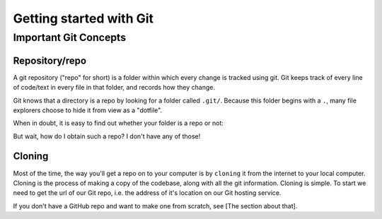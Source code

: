 Getting started with Git
=========================

Important Git Concepts
------------------------

Repository/repo
^^^^^^^^^^^^^^^^
A git repository ("repo" for short) is a folder within which every change is tracked using git. Git keeps track of every line of code/text in every file in that folder, and records how they change. 

Git knows that a directory is a repo by looking for a folder called ``.git/``. Because this folder begins with a ``.``, many file explorers choose to hide it from view as a "dotfile".

When in doubt, it is easy to find out whether your folder is a repo or not:

.. tabs::
   .. group-tab:: Git CLI
      
      The ``git status`` command is a very useful tool for many applications. I rely heavily on this command to provide me with an overview of what's going on in my repo. When running this (or any) command outside of a git repo, you will be met with something like this:
   
      .. code::
         
         $ git status
         fatal: not a git repository (or any of the parent directories): .git
      
      This indicates that Git could not find the ``.git`` folder in this directory, or in any parent directory, meaning that this is not set up as a git repository. 
      
      Otherwise, when run in a git repo, you'll be met with:

      .. code::
         
        $ git status
        On branch main
        Your branch is up to date with 'origin/main'.

        nothing to commit, working tree clean

      Great! Git was able to see your ``.git`` folder, recognise the git repo, and give you some information about the current state of your repo. Don't worry about the output for now, you'll understand it before long!

But wait, how do I obtain such a repo? I don't have any of those!

Cloning
^^^^^^^^^
Most of the time, the way you'll get a repo on to your computer is by ``cloning`` it from the internet to your local computer. Cloning is the process of making a copy of the codebase, along with all the git information. Cloning is simple.
To start we need to get the url of our Git repo, i.e. the address of it's location on our Git hosting service.

.. tabs::
   .. group-tab:: GitHub
      In github, you can find the repo url by clicking the green drop-down button labelled ``<> Code`` in the top right. Copy the text in the text field under the HTTPS tab. It should look something like ``https://github.com/<user_or_org_name>/<repo_name>.git``

If you don't have a GitHub repo and want to make one from scratch, see [The section about that].

.. tabs::
   .. group-tab:: Git CLI
      
      Cloning is easy! Start by navigating to the folder where you want to store your code. I usually put a folder in my home directory called ``repos``.
      
      .. code::
        
        ../$ cd repos
        ../repos$ ls
        <no output means no repos yet!>
      
      Now we can clone our repo:

      .. code::

        ../repos$ git clone https://github.com/<user_or_org_name>/<repo_name>.git

      No output is good news! Let's confirm that this worked by looking at our new repo:
      
        ../repos$ ls
        <repo_name> 

      There it is. Looking inside that folder we should be able to see any and all code created so far.
      
      .. code::
         
        ../repos/$ cd <repo_name>
        ../repos/<repo_name>$ ls
        python_script.py README.md
        ../repos/<repo_name>$ git status
        On branch main
        Your branch is up to date with 'origin/main'.

        nothing to commit, working tree clean

